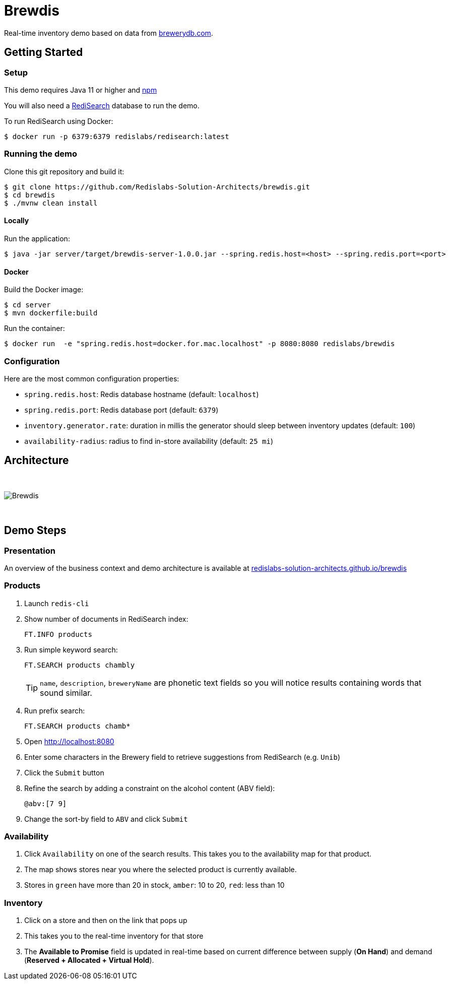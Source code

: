 = Brewdis
:idprefix:
:idseparator: -
ifdef::env-github[]
:toc: preamble
endif::[]
ifndef::env-github[:icons: font]
// URIs
:project-repo: Redislabs-Solution-Architects/brewdis
:uri-repo: https://github.com/{project-repo}
// GitHub customization
ifdef::env-github[]
:badges:
:tag: master
:!toc-title:
:tip-caption: :bulb:
:note-caption: :paperclip:
:important-caption: :heavy_exclamation_mark:
:caution-caption: :fire:
:warning-caption: :warning:
endif::[]

Real-time inventory demo based on data from https://brewerydb.com[brewerydb.com].

== Getting Started

=== Setup
This demo requires Java 11 or higher and https://www.npmjs.com[npm]

You will also need a https://oss.redislabs.com/redisearch/Quick_Start/[RediSearch] database to run the demo.

To run RediSearch using Docker:
[source,shell]
----
$ docker run -p 6379:6379 redislabs/redisearch:latest
----

=== Running the demo
Clone this git repository and build it:
[source,shell]
----
$ git clone https://github.com/Redislabs-Solution-Architects/brewdis.git
$ cd brewdis
$ ./mvnw clean install
----

==== Locally
Run the application:
[source,shell]
----
$ java -jar server/target/brewdis-server-1.0.0.jar --spring.redis.host=<host> --spring.redis.port=<port>
----

==== Docker
Build the Docker image:
[source,shell]
----
$ cd server
$ mvn dockerfile:build
----

Run the container:
[source,shell]
----
$ docker run  -e "spring.redis.host=docker.for.mac.localhost" -p 8080:8080 redislabs/brewdis
----

=== Configuration

Here are the most common configuration properties:

- `spring.redis.host`: Redis database hostname (default: `localhost`)
- `spring.redis.port`: Redis database port (default: `6379`)
- `inventory.generator.rate`: duration in millis the generator should sleep between inventory updates (default: `100`)
- `availability-radius`: radius to find in-store availability (default: `25 mi`)   

== Architecture

{empty} +

image::https://redislabs-solution-architects.github.io/brewdis/images/brewdis-architecture.svg[Brewdis]

{empty} +

== Demo Steps

=== Presentation

An overview of the business context and demo architecture is available at https://redislabs-solution-architects.github.io/brewdis/[redislabs-solution-architects.github.io/brewdis]

=== Products
. Launch `redis-cli`
. Show number of documents in RediSearch index:
+
`FT.INFO products`
. Run simple keyword search:
+
`FT.SEARCH products chambly`
+
TIP: `name`, `description`, `breweryName` are phonetic text fields so you will notice results containing words that sound similar. 
. Run prefix search:
+
`FT.SEARCH products chamb*`
. Open http://localhost:8080
. Enter some characters in the Brewery field to retrieve suggestions from RediSearch (e.g. `Unib`)
. Click the `Submit` button
. Refine the search by adding a constraint on the alcohol content (ABV field):
+
`@abv:[7 9]`
. Change the sort-by field to `ABV` and click `Submit`

=== Availability
. Click `Availability` on one of the search results. This takes you to the availability map for that product. 
. The map shows stores near you where the selected product is currently available.
. Stores in `green` have more than 20 in stock, `amber`: 10 to 20, `red`: less than 10

=== Inventory
. Click on a store and then on the link that pops up 
. This takes you to the real-time inventory for that store
. The *Available to Promise* field is updated in real-time based on current difference between supply (*On Hand*) and demand (*Reserved + Allocated + Virtual Hold*).